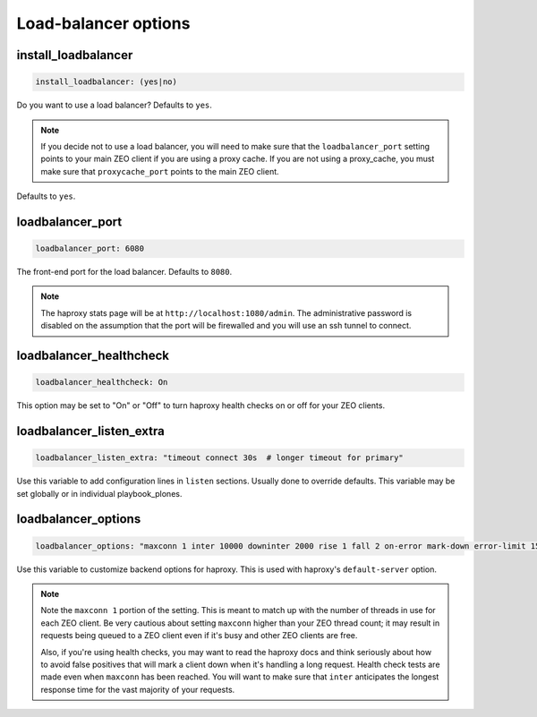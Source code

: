 Load-balancer options
`````````````````````

install_loadbalancer
~~~~~~~~~~~~~~~~~~~~

.. code-block:: yaml

    install_loadbalancer: (yes|no)

Do you want to use a load balancer? Defaults to ``yes``.

.. note::

    If you decide not to use a load balancer, you will need to make sure that the ``loadbalancer_port`` setting points to your main ZEO client if you are using a proxy cache. If you are not using a proxy_cache, you must make sure that ``proxycache_port`` points to the main ZEO client.

Defaults to ``yes``.


loadbalancer_port
~~~~~~~~~~~~~~~~~

.. code-block:: yaml

    loadbalancer_port: 6080

The front-end port for the load balancer. Defaults to ``8080``.

.. note::

    The haproxy stats page will be at ``http://localhost:1080/admin``. The administrative password is disabled on the assumption that the port will be firewalled and you will use an ssh tunnel to connect.


loadbalancer_healthcheck
~~~~~~~~~~~~~~~~~~~~~~~~

.. code-block:: yaml

    loadbalancer_healthcheck: On

This option may be set to "On" or "Off" to turn haproxy health checks on or off for your ZEO clients.


loadbalancer_listen_extra
~~~~~~~~~~~~~~~~~~~~~~~~~

.. code-block:: yaml

    loadbalancer_listen_extra: "timeout connect 30s  # longer timeout for primary"

Use this variable to add configuration lines in ``listen`` sections.
Usually done to override defaults.
This variable may be set globally or in individual playbook_plones.


loadbalancer_options
~~~~~~~~~~~~~~~~~~~~

.. code-block:: yaml

    loadbalancer_options: "maxconn 1 inter 10000 downinter 2000 rise 1 fall 2 on-error mark-down error-limit 15"

Use this variable to customize backend options for haproxy.
This is used with haproxy's ``default-server`` option.

.. note::

    Note the ``maxconn 1`` portion of the setting.
    This is meant to match up with the number of threads in use for each ZEO client.
    Be very cautious about setting ``maxconn`` higher than your ZEO thread count;
    it may result in requests being queued to a ZEO client even if it's busy and other ZEO clients are free.

    Also, if you're using health checks, you may want to read the haproxy docs and think seriously about how to avoid false positives that will mark a client down when it's handling a long request.
    Health check tests are made even when ``maxconn`` has been reached.
    You will want to make sure that ``inter`` anticipates the longest response time for the vast majority of your requests.

